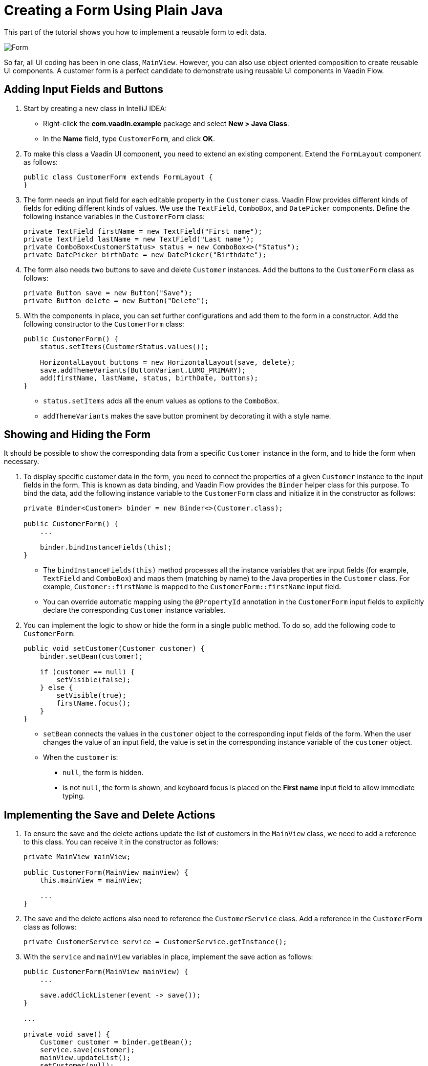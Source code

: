 [[flow.tutorial.form]]
= Creating a Form Using Plain Java

:title: Part 4 - Creating a Form Using Plain Java
:author: Vaadin
:description: Learn how to implement a reusable form to edit data in a Vaadin application.
:tags: Flow, Java
:imagesdir: ./images
:linkattrs:

This part of the tutorial shows you how to implement a reusable form to edit data.

image::form.png[Form]

So far, all UI coding has been in one class, `MainView`. However, you can also use object oriented composition to create reusable UI components. A customer form is a perfect candidate to demonstrate using reusable UI components in Vaadin Flow.

== Adding Input Fields and Buttons

. Start by creating a new class in IntelliJ IDEA:

** Right-click the *com.vaadin.example* package and select *New > Java Class*.

** In the *Name* field, type `CustomerForm`, and click *OK*.

. To make this class a Vaadin UI component, you need to extend an existing component. Extend the `FormLayout` component as follows:
+
[source,java]
----
public class CustomerForm extends FormLayout {
}
----

. The form needs an input field for each editable property in the `Customer` class. Vaadin Flow provides different kinds of fields for editing different kinds of values. We use the `TextField`, `ComboBox`, and `DatePicker` components. Define the following instance variables in the `CustomerForm` class:
+
[source,java]
----
private TextField firstName = new TextField("First name");
private TextField lastName = new TextField("Last name");
private ComboBox<CustomerStatus> status = new ComboBox<>("Status");
private DatePicker birthDate = new DatePicker("Birthdate");
----

. The form also needs two buttons to save and delete `Customer` instances. Add the buttons to the `CustomerForm` class as follows:
+
[source,java]
----
private Button save = new Button("Save");
private Button delete = new Button("Delete");
----

. With the components in place, you can set further configurations and add them to the form in a constructor. Add the following constructor to the `CustomerForm` class:
+
[source,java]
----
public CustomerForm() {
    status.setItems(CustomerStatus.values()); 

    HorizontalLayout buttons = new HorizontalLayout(save, delete);
    save.addThemeVariants(ButtonVariant.LUMO_PRIMARY); 
    add(firstName, lastName, status, birthDate, buttons);
}
----
* `status.setItems` adds all the enum values as options to the `ComboBox`.

* `addThemeVariants` makes the save button prominent by decorating it with a style name.

== Showing and Hiding the Form

It should be possible to show the corresponding data from a specific `Customer` instance in the form, and to hide the form when necessary. 

. To display specific customer data in the form, you need to connect the properties of a given `Customer` instance to the input fields in the form. This is known as data binding, and Vaadin Flow provides the `Binder` helper class for this purpose. To bind the data, add the following instance variable to the `CustomerForm` class and initialize it in the constructor as follows:
+
[source,java]
----
private Binder<Customer> binder = new Binder<>(Customer.class);

public CustomerForm() {
    ...

    binder.bindInstanceFields(this);
}
----

* The `bindInstanceFields(this)` method processes all the instance variables that are input fields (for example, `TextField` and `ComboBox`) and maps them (matching by name) to the Java properties in the `Customer` class. For example, `Customer::firstName` is mapped to the `CustomerForm::firstName` input field. 
* You can override automatic mapping using the `@PropertyId` annotation in the `CustomerForm` input fields to explicitly declare the corresponding `Customer` instance variables.

. You can implement the logic to show or hide the form in a single public method. To do so, add the following code to `CustomerForm`:
+
[source,java]
----
public void setCustomer(Customer customer) {
    binder.setBean(customer); 

    if (customer == null) { 
        setVisible(false);
    } else { 
        setVisible(true);
        firstName.focus();
    }
}
----
* `setBean` connects the values in the `customer` object to the corresponding input fields of the form. When the user changes the value of an input field, the value is set in the corresponding instance variable of the `customer` object.

* When the `customer` is:
** `null`, the form is hidden. 
** is not `null`, the form is shown, and keyboard focus is placed on the *First name* input field to allow immediate typing.

== Implementing the Save and Delete Actions

. To ensure the save and the delete actions update the list of customers in the `MainView` class, we need to add a reference to this class. You can receive it in the constructor as follows:
+
[source,java]
----
private MainView mainView;

public CustomerForm(MainView mainView) {
    this.mainView = mainView;

    ...
}
----

. The save and the delete actions also need to reference the `CustomerService` class. Add a reference in the `CustomerForm` class as follows:
+
[source,java]
----
private CustomerService service = CustomerService.getInstance();
----

. With the `service` and `mainView` variables in place, implement the save action as follows:
+
[source,java]
----
public CustomerForm(MainView mainView) {
    ...

    save.addClickListener(event -> save());
}

...

private void save() {
    Customer customer = binder.getBean(); 
    service.save(customer); 
    mainView.updateList(); 
    setCustomer(null); 
}
----
* `getBean` gets the `customer` instance that was bound to the input fields of the form.

* `service.save(customer)` performs the save action in the backend.

* `updateList` updates the list of customers in the main view.

* `setCustomer(null)` hides the form data.

. Similarly, implement the delete action as follows:
+
[source,java]
----
public CustomerForm(MainView mainView) {
    ...
    delete.addClickListener(event -> delete());
}

...

private void delete() {
    Customer customer = binder.getBean();
    service.delete(customer);
    mainView.updateList();
    setCustomer(null);
}
----

[NOTE] 
In a real-world project, you should introduce an interface to avoid coupling with the `MainView` class. Alternatively, you could use an event system, like CDI events, to completely decouple the components. To keep things simple, we left this out of the scope of this tutorial.

== Adding the Form to the Main View

. To add the form to the main view, add the form as an instance variable in the `MainView` class:
+
[source, java]
----
public class MainView extends VerticalLayout {

    ...
    private CustomerForm form = new CustomerForm(this);

    ...
}
----

. To display the form to the right of the `Grid`, in the `MainView` class introduce a `HorizontalLayout` to wrap the `grid` and the `customerForm` components. Replace the `add(filterText, grid)` line of code with the following:
+
[source,java]
----
HorizontalLayout mainContent = new HorizontalLayout(grid, form);
mainContent.setSizeFull();
grid.setSizeFull();

add(filterText, mainContent);
----

. Compile the project, by selecting *Build > Build Project* in IntelliJ IDEA, and refresh your browser to see the changes:
+ 
image::form-in-app.png[From added to the application layout]

[NOTE]
The *Save* and *Delete* buttons don't work at this point, we'll add this in the next part of the tutorial.
